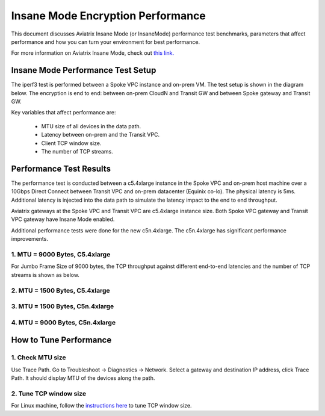 .. meta::
  :description: Insane Mode performance benchmark
  :keywords: Transit Network, Transit hub, AWS Global Transit Network, Encrypted Peering, Transitive Peering, Insane mode, Transit Gateway, TGW


===============================================
Insane Mode Encryption Performance 
===============================================

This document discusses Aviatrix Insane Mode (or InsaneMode) performance test benchmarks, parameters that affect performance and how you can turn your environment for best performance. 

For more information on Aviatrix Insane Mode, check out `this link. <https://docs.aviatrix.com/HowTos/insane_mode.html>`_

Insane Mode Performance Test Setup
---------------------------------------------------

The iperf3 test is performed between a Spoke VPC instance and on-prem VM. The test
setup is shown in the diagram below. The encryption is end to end: between on-prem CloudN and Transit GW and between Spoke gateway and Transit GW. 


|insane_perf_setup|


Key variables that affect performance are: 

 - MTU size of all devices in the data path. 
 - Latency between on-prem and the Transit VPC. 
 - Client TCP window size. 
 - The number of TCP streams. 

Performance Test Results
---------------------------

The performance test is conducted between a c5.4xlarge instance in the Spoke VPC and on-prem host machine over a 10Gbps Direct Connect between Transit VPC and on-prem datacenter (Equinix co-lo). The physical latency is 5ms. Additional latency is injected into the data path to simulate the latency impact to the end to end throughput. 

Aviatrix gateways at the Spoke VPC and Transit VPC are c5.4xlarge instance size. Both Spoke VPC gateway and Transit VPC gateway have Insane Mode enabled. 

Additional performance tests were done for the new c5n.4xlarge. The c5n.4xlarge has significant performance improvements.

1. MTU = 9000 Bytes, C5.4xlarge 
=================================

For Jumbo Frame Size of 9000 bytes, the TCP throughput against different end-to-end latencies and the number of TCP streams is shown as below. 

|insane_perf_jumbo|


2. MTU = 1500 Bytes, C5.4xlarge
=================================

|throughput_1500_25ms|

3. MTU = 1500 Bytes, C5n.4xlarge
=================================

|c5n_throughput_1500B|

4. MTU = 9000 Bytes, C5n.4xlarge
=================================

|c5n_throughput_9000B|

How to Tune Performance
-----------------------

1. Check MTU size
=================

Use Trace Path. Go to Troubleshoot -> Diagnostics -> Network. Select a gateway and destination IP address, click Trace Path. It should display MTU of the devices along the path. 

2. Tune TCP window size
========================

For Linux machine, follow the `instructions here <https://wwwx.cs.unc.edu/~sparkst/howto/network_tuning.php>`_ to tune TCP  window size.

.. |insane_perf_setup| image:: insane_mode_perf_media/insane_perf_setup.png
   :scale: 30%

.. |insane_perf_jumbo| image:: insane_mode_perf_media/insane_perf_jumbo.png
   :scale: 30%


.. |throughput_1500_25ms| image:: insane_mode_perf_media/throughput_1500_25ms.png
   :scale: 30%

.. |c5n_throughput_1500B| image:: insane_mode_perf_media/c5n_throughput_1500B.png
   :scale: 30%

.. |c5n_throughput_9000B| image:: insane_mode_perf_media/c5n_throughput_9000B.png
   :scale: 30%

.. disqus::
